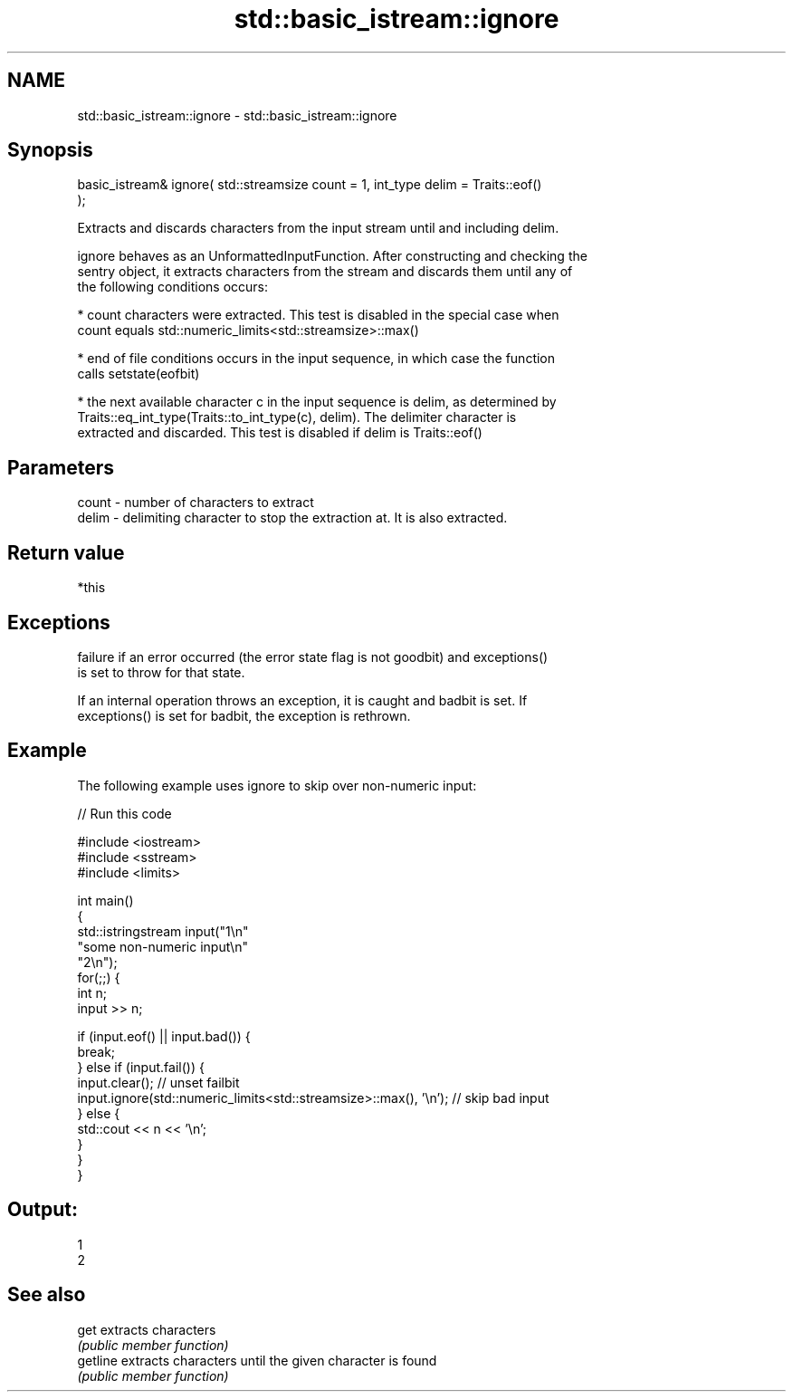 .TH std::basic_istream::ignore 3 "2022.03.29" "http://cppreference.com" "C++ Standard Libary"
.SH NAME
std::basic_istream::ignore \- std::basic_istream::ignore

.SH Synopsis
   basic_istream& ignore( std::streamsize count = 1, int_type delim = Traits::eof()
   );

   Extracts and discards characters from the input stream until and including delim.

   ignore behaves as an UnformattedInputFunction. After constructing and checking the
   sentry object, it extracts characters from the stream and discards them until any of
   the following conditions occurs:

     * count characters were extracted. This test is disabled in the special case when
       count equals std::numeric_limits<std::streamsize>::max()

     * end of file conditions occurs in the input sequence, in which case the function
       calls setstate(eofbit)

     * the next available character c in the input sequence is delim, as determined by
       Traits::eq_int_type(Traits::to_int_type(c), delim). The delimiter character is
       extracted and discarded. This test is disabled if delim is Traits::eof()

.SH Parameters

   count - number of characters to extract
   delim - delimiting character to stop the extraction at. It is also extracted.

.SH Return value

   *this

.SH Exceptions

   failure if an error occurred (the error state flag is not goodbit) and exceptions()
   is set to throw for that state.

   If an internal operation throws an exception, it is caught and badbit is set. If
   exceptions() is set for badbit, the exception is rethrown.

.SH Example

   The following example uses ignore to skip over non-numeric input:


// Run this code

 #include <iostream>
 #include <sstream>
 #include <limits>

 int main()
 {
     std::istringstream input("1\\n"
                              "some non-numeric input\\n"
                              "2\\n");
     for(;;) {
         int n;
         input >> n;

         if (input.eof() || input.bad()) {
             break;
         } else if (input.fail()) {
             input.clear(); // unset failbit
             input.ignore(std::numeric_limits<std::streamsize>::max(), '\\n'); // skip bad input
         } else {
             std::cout << n << '\\n';
         }
     }
 }

.SH Output:

 1
 2

.SH See also

   get     extracts characters
           \fI(public member function)\fP
   getline extracts characters until the given character is found
           \fI(public member function)\fP
